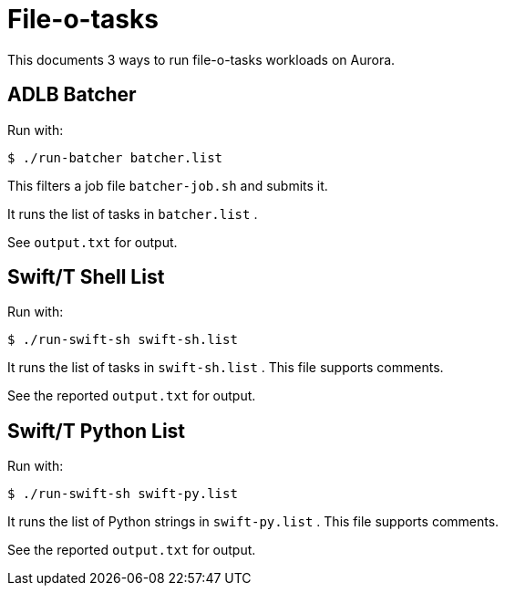 
= File-o-tasks

This documents 3 ways to run file-o-tasks workloads on Aurora.

== ADLB Batcher

Run with:

----
$ ./run-batcher batcher.list
----

This filters a job file `batcher-job.sh` and submits it.

It runs the list of tasks in `batcher.list` .

See `output.txt` for output.

== Swift/T Shell List

Run with:

----
$ ./run-swift-sh swift-sh.list
----

It runs the list of tasks in `swift-sh.list` .  This file supports comments.

See the reported `output.txt` for output.

== Swift/T Python List

Run with:

----
$ ./run-swift-sh swift-py.list
----

It runs the list of Python strings in `swift-py.list` .  This file supports comments.

See the reported `output.txt` for output.
